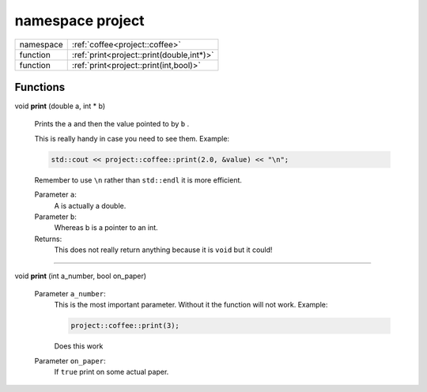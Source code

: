 .. _project:

namespace project
=================



.. list-table::
   :header-rows: 0
   :widths: auto

   * - namespace
     - :ref:`coffee<project::coffee>`

   * - function
     - :ref:`print<project::print(double,int*)>`

   * - function
     - :ref:`print<project::print(int,bool)>`

Functions
---------

.. _project::print(double,int*):

void **print** (double a, int \* b)

    Prints the ``a`` and then the value pointed to by ``b`` . 

    This is really handy in case you need to see them. Example: 

    .. code-block:: c++

        std::cout << project::coffee::print(2.0, &value) << "\n";


    Remember to use ``\n`` rather than ``std::endl`` it is more efficient. 

    
    Parameter ``a``:
        A is actually a double. 

    Parameter ``b``:
        Whereas b is a pointer to an int. 


    Returns:
        This does not really return anything because it is ``void`` but it could! 



-----

.. _project::print(int,bool):

void **print** (int a_number, bool on_paper)

    

    

    
    Parameter ``a_number``:
        This is the most important parameter. Without it the function will not work. Example: 

        .. code-block:: c++

            project::coffee::print(3);


        Does this work 

    Parameter ``on_paper``:
        If ``true`` print on some actual paper. 


    





